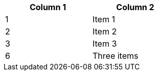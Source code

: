 [width="40%",frame="topbot",options="header,footer"]
|======================
|Column 1 |Column 2
|1        |Item 1
|2        |Item 2
|3        |Item 3
|6        |Three items
|======================
